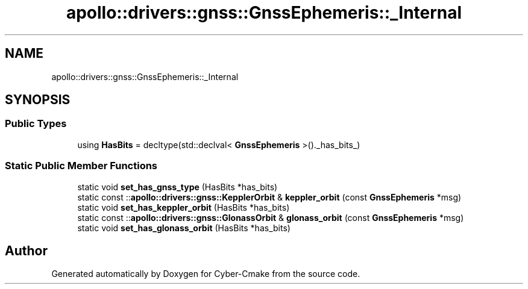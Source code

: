 .TH "apollo::drivers::gnss::GnssEphemeris::_Internal" 3 "Sun Sep 3 2023" "Version 8.0" "Cyber-Cmake" \" -*- nroff -*-
.ad l
.nh
.SH NAME
apollo::drivers::gnss::GnssEphemeris::_Internal
.SH SYNOPSIS
.br
.PP
.SS "Public Types"

.in +1c
.ti -1c
.RI "using \fBHasBits\fP = decltype(std::declval< \fBGnssEphemeris\fP >()\&._has_bits_)"
.br
.in -1c
.SS "Static Public Member Functions"

.in +1c
.ti -1c
.RI "static void \fBset_has_gnss_type\fP (HasBits *has_bits)"
.br
.ti -1c
.RI "static const ::\fBapollo::drivers::gnss::KepplerOrbit\fP & \fBkeppler_orbit\fP (const \fBGnssEphemeris\fP *msg)"
.br
.ti -1c
.RI "static void \fBset_has_keppler_orbit\fP (HasBits *has_bits)"
.br
.ti -1c
.RI "static const ::\fBapollo::drivers::gnss::GlonassOrbit\fP & \fBglonass_orbit\fP (const \fBGnssEphemeris\fP *msg)"
.br
.ti -1c
.RI "static void \fBset_has_glonass_orbit\fP (HasBits *has_bits)"
.br
.in -1c

.SH "Author"
.PP 
Generated automatically by Doxygen for Cyber-Cmake from the source code\&.
